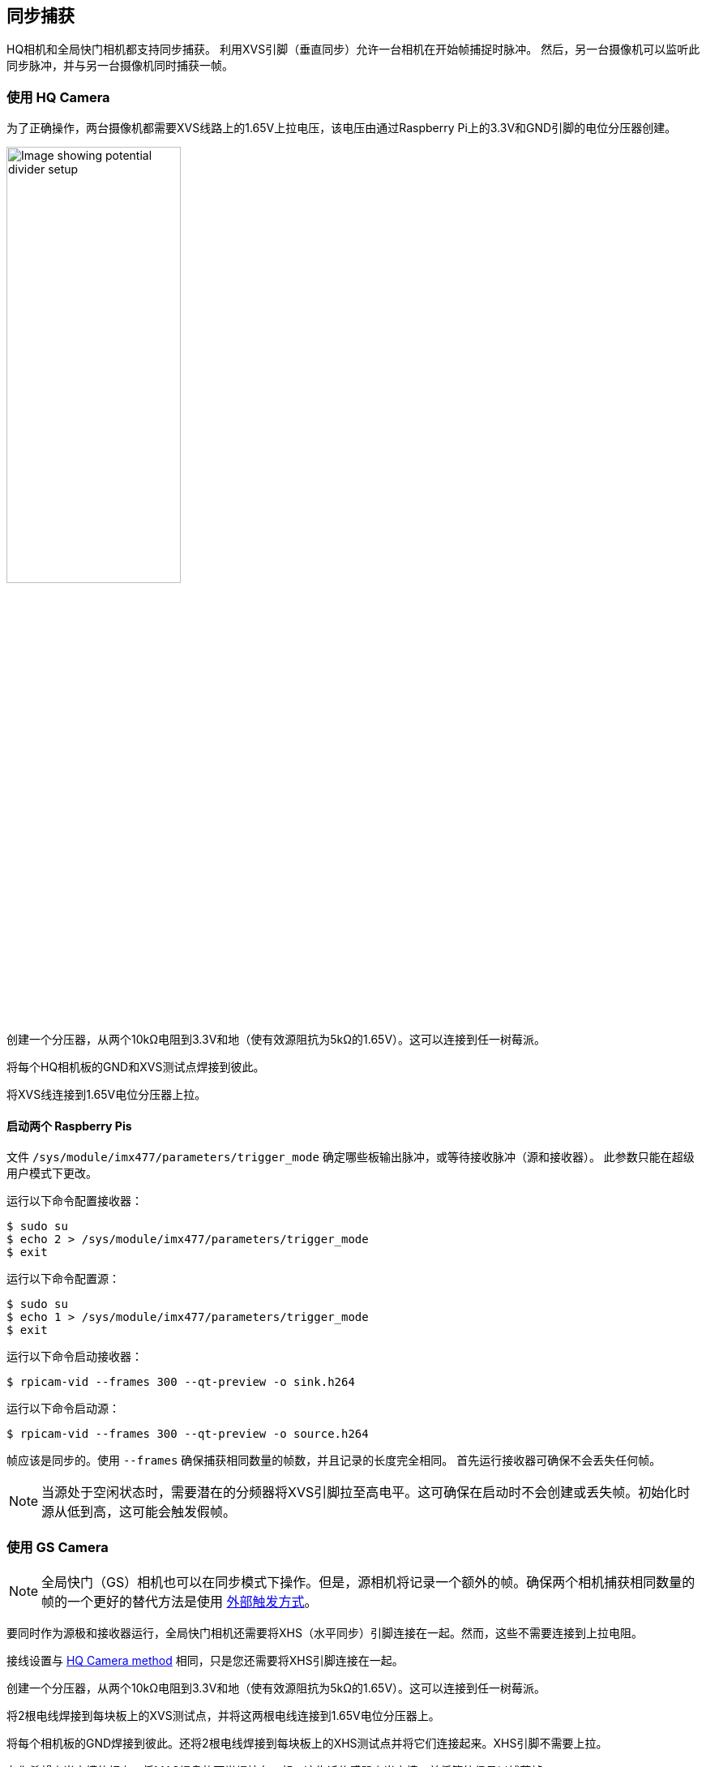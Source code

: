 == 同步捕获

HQ相机和全局快门相机都支持同步捕获。
利用XVS引脚（垂直同步）允许一台相机在开始帧捕捉时脉冲。
然后，另一台摄像机可以监听此同步脉冲，并与另一台摄像机同时捕获一帧。

[[using-the-hq-camera]]
=== 使用 HQ Camera

为了正确操作，两台摄像机都需要XVS线路上的1.65V上拉电压，该电压由通过Raspberry Pi上的3.3V和GND引脚的电位分压器创建。

image::images/synchronous_camera_wiring.jpg[alt="Image showing potential divider setup",width="50%"]

创建一个分压器，从两个10kΩ电阻到3.3V和地（使有效源阻抗为5kΩ的1.65V）。这可以连接到任一树莓派。

将每个HQ相机板的GND和XVS测试点焊接到彼此。

将XVS线连接到1.65V电位分压器上拉。

==== 启动两个 Raspberry Pis

文件 `/sys/module/imx477/parameters/trigger_mode` 确定哪些板输出脉冲，或等待接收脉冲（源和接收器）。
此参数只能在超级用户模式下更改。

运行以下命令配置接收器：

[source,console]
----
$ sudo su
$ echo 2 > /sys/module/imx477/parameters/trigger_mode
$ exit
----

运行以下命令配置源：

[source,console]
----
$ sudo su
$ echo 1 > /sys/module/imx477/parameters/trigger_mode
$ exit
----

运行以下命令启动接收器：

[source,console]
----
$ rpicam-vid --frames 300 --qt-preview -o sink.h264
----

运行以下命令启动源：

[source,console]
----
$ rpicam-vid --frames 300 --qt-preview -o source.h264
----

帧应该是同步的。使用 `--frames` 确保捕获相同数量的帧数，并且记录的长度完全相同。
首先运行接收器可确保不会丢失任何帧。

NOTE: 当源处于空闲状态时，需要潜在的分频器将XVS引脚拉至高电平。这可确保在启动时不会创建或丢失帧。初始化时源从低到高，这可能会触发假帧。

=== 使用 GS Camera

NOTE: 全局快门（GS）相机也可以在同步模式下操作。但是，源相机将记录一个额外的帧。确保两个相机捕获相同数量的帧的一个更好的替代方法是使用 xref:camera.adoc#external-trigger-on-the-gs-camera[外部触发方式]。

要同时作为源极和接收器运行，全局快门相机还需要将XHS（水平同步）引脚连接在一起。然而，这些不需要连接到上拉电阻。

接线设置与 xref:camera.adoc#using-the-hq-camera[HQ Camera method] 相同，只是您还需要将XHS引脚连接在一起。

创建一个分压器，从两个10kΩ电阻到3.3V和地（使有效源阻抗为5kΩ的1.65V）。这可以连接到任一树莓派。

将2根电线焊接到每块板上的XVS测试点，并将这两根电线连接到1.65V电位分压器上。

将每个相机板的GND焊接到彼此。还将2根电线焊接到每块板上的XHS测试点并将它们连接起来。XHS引脚不需要上拉。

在您希望充当水槽的板上，将MAS焊盘的两半焊接在一起。这告诉传感器充当水槽，并将等待信号以捕获帧。

==== 启动信号源和接收器

运行以下命令启动接收器：

[source,console]
----
$ rpicam-vid --frames 300 -o sync.h264
----

由于IMX296传感器的限制，接收器不能记录与源完全相同的帧数。**源在接收器开始记录之前多记录一帧**。因此，您需要使用 `--frames` 选项指定接收器少记录一帧。

在启动源之前至少等待两秒钟。

等待两秒钟后，运行以下命令启动源：

[source,console]
----
$ rpicam-vid --frames 299 -o sync.h264
----

因为接收器和源记录的帧数不同，所以使用 `ffmpeg` 重新同步视频。通过从源中删除第一帧，我们会得到两个具有相同起点和帧长的录音：

[source,console]
----
$ ffmpeg -i source.h264 -vf select="gte(n\, 1)" source.h264
----
